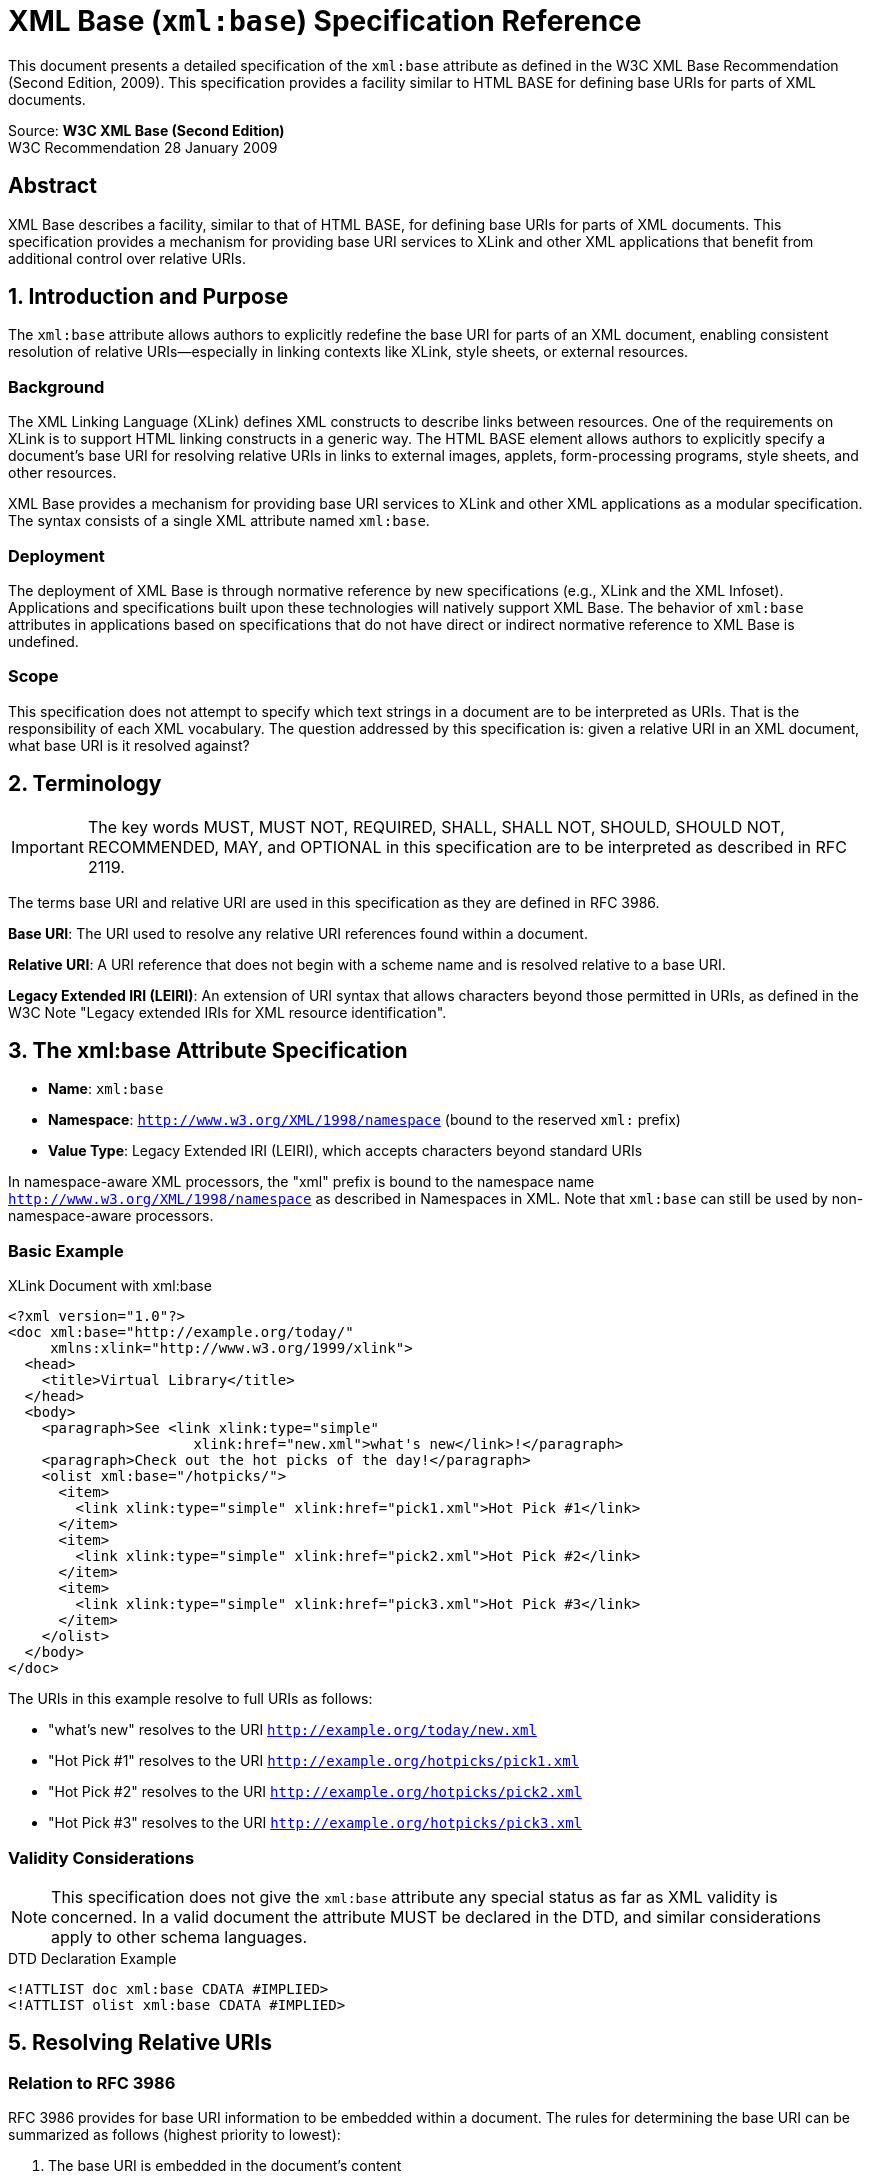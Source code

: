 = XML Base (`xml:base`) Specification Reference

This document presents a detailed specification of the `xml:base` attribute as defined in the W3C XML Base Recommendation (Second Edition, 2009). This specification provides a facility similar to HTML BASE for defining base URIs for parts of XML documents.

Source: **W3C XML Base (Second Edition)** +  
W3C Recommendation 28 January 2009

== Abstract

XML Base describes a facility, similar to that of HTML BASE, for defining base URIs for parts of XML documents. This specification provides a mechanism for providing base URI services to XLink and other XML applications that benefit from additional control over relative URIs.  


== 1. Introduction and Purpose

The `xml:base` attribute allows authors to explicitly redefine the base URI for parts of an XML document, enabling consistent resolution of relative URIs—especially in linking contexts like XLink, style sheets, or external resources.

=== Background

The XML Linking Language (XLink) defines XML constructs to describe links between resources. One of the requirements on XLink is to support HTML linking constructs in a generic way. The HTML BASE element allows authors to explicitly specify a document's base URI for resolving relative URIs in links to external images, applets, form-processing programs, style sheets, and other resources.

XML Base provides a mechanism for providing base URI services to XLink and other XML applications as a modular specification. The syntax consists of a single XML attribute named `xml:base`.

=== Deployment

The deployment of XML Base is through normative reference by new specifications (e.g., XLink and the XML Infoset). Applications and specifications built upon these technologies will natively support XML Base. The behavior of `xml:base` attributes in applications based on specifications that do not have direct or indirect normative reference to XML Base is undefined.

=== Scope

This specification does not attempt to specify which text strings in a document are to be interpreted as URIs. That is the responsibility of each XML vocabulary. The question addressed by this specification is: given a relative URI in an XML document, what base URI is it resolved against?  


== 2. Terminology

[IMPORTANT]
====
The key words MUST, MUST NOT, REQUIRED, SHALL, SHALL NOT, SHOULD, SHOULD NOT, RECOMMENDED, MAY, and OPTIONAL in this specification are to be interpreted as described in RFC 2119.
====

The terms base URI and relative URI are used in this specification as they are defined in RFC 3986.

**Base URI**: The URI used to resolve any relative URI references found within a document.

**Relative URI**: A URI reference that does not begin with a scheme name and is resolved relative to a base URI.

**Legacy Extended IRI (LEIRI)**: An extension of URI syntax that allows characters beyond those permitted in URIs, as defined in the W3C Note "Legacy extended IRIs for XML resource identification".

== 3. The xml:base Attribute Specification

- **Name**: `xml:base`
- **Namespace**: `http://www.w3.org/XML/1998/namespace` (bound to the reserved `xml:` prefix)  
- **Value Type**: Legacy Extended IRI (LEIRI), which accepts characters beyond standard URIs  

In namespace-aware XML processors, the "xml" prefix is bound to the namespace name `http://www.w3.org/XML/1998/namespace` as described in Namespaces in XML. Note that `xml:base` can still be used by non-namespace-aware processors.

=== Basic Example

.XLink Document with xml:base
[source,xml]
----
<?xml version="1.0"?>
<doc xml:base="http://example.org/today/"
     xmlns:xlink="http://www.w3.org/1999/xlink">
  <head>
    <title>Virtual Library</title>
  </head>
  <body>
    <paragraph>See <link xlink:type="simple"
                      xlink:href="new.xml">what's new</link>!</paragraph>
    <paragraph>Check out the hot picks of the day!</paragraph>
    <olist xml:base="/hotpicks/">
      <item>
        <link xlink:type="simple" xlink:href="pick1.xml">Hot Pick #1</link>
      </item>
      <item>
        <link xlink:type="simple" xlink:href="pick2.xml">Hot Pick #2</link>
      </item>
      <item>
        <link xlink:type="simple" xlink:href="pick3.xml">Hot Pick #3</link>
      </item>
    </olist>
  </body>
</doc>
----

The URIs in this example resolve to full URIs as follows:

- "what's new" resolves to the URI `http://example.org/today/new.xml`
- "Hot Pick #1" resolves to the URI `http://example.org/hotpicks/pick1.xml`
- "Hot Pick #2" resolves to the URI `http://example.org/hotpicks/pick2.xml`  
- "Hot Pick #3" resolves to the URI `http://example.org/hotpicks/pick3.xml`

=== Validity Considerations

[NOTE]
====
This specification does not give the `xml:base` attribute any special status as far as XML validity is concerned. In a valid document the attribute MUST be declared in the DTD, and similar considerations apply to other schema languages.
====

.DTD Declaration Example
[source,xml]
----
<!ATTLIST doc xml:base CDATA #IMPLIED>
<!ATTLIST olist xml:base CDATA #IMPLIED>
----

== 5. Resolving Relative URIs

=== Relation to RFC 3986

RFC 3986 provides for base URI information to be embedded within a document. The rules for determining the base URI can be summarized as follows (highest priority to lowest):

1. The base URI is embedded in the document's content
2. The base URI is that of the encapsulating entity (message, document, or none)
3. The base URI is the URI used to retrieve the entity
4. The base URI is defined by the context of the application

This specification defines the details of rule #1 for embedding base URI information in the specific case of XML documents.

=== Granularity of Base URI Information

Relative URIs appearing in an XML document are always resolved relative to either an element, a document entity, or an external entity. There is NO provision for finer granularity, such as per-attribute, per-character, or per-entity base information.

**Important Limitations:**
- Internal entities (whether declared in the internal subset or in an external DTD) are NOT considered to set a base URI separate from the base URI in scope for the entity reference
- Freestanding text (text not enclosed in an element) in an external entity does NOT set a separate base URI

=== Base URI Computation Rules

Base URI resolution follows a clear hierarchy (highest to lowest priority):

1. **Element with xml:base**: The base URI specified by an `xml:base` attribute on the element, if one exists
2. **Parent Element**: The base URI of the element's parent element within the document entity or external entity, if one exists  
3. **Document/Entity**: The base URI of the document entity or external entity containing the element

**Inheritance**: The `xml:base` scope applies to descendant elements until overridden.

.Base URI Hierarchy Example
[source,xml]
----
<?xml version="1.0"?>
<!-- Document base: http://example.org/docs/page.xml -->
<document xml:base="http://example.org/base/">
  <!-- Base URI: http://example.org/base/ -->
  <section>
    <!-- Base URI: http://example.org/base/ (inherited) -->
    <title>Section Title</title>
    <content xml:base="relative/">
      <!-- Base URI: http://example.org/base/relative/ -->
      <paragraph>Content here</paragraph>
      <subsection xml:base="../other/">
        <!-- Base URI: http://example.org/base/other/ -->
        <item>Item content</item>
      </subsection>
    </content>
  </section>
</document>
----

=== Resolution Contexts and Constraints

The base URI corresponding to a given relative URI appearing in an XML document is determined as follows:

==== Text Content Resolution
**Rule**: The base URI for a URI reference appearing in text content is the base URI of the element containing the text.

.Text Content Example
[source,xml]
----
<section xml:base="http://example.org/docs/">
  Link to <ref>image.png</ref> <!-- Resolves to: http://example.org/docs/image.png -->
</section>
----

==== xml:base Attribute Resolution  
**Rule**: The base URI for a URI reference appearing in an `xml:base` attribute is the base URI of the parent element of the element bearing the `xml:base` attribute, if one exists within the document entity or external entity, otherwise the base URI of the document entity or external entity containing the element.

.xml:base Resolution Example
[source,xml]
----
<parent xml:base="http://example.org/base/">
  <child xml:base="relative/path/">
    <!-- child's xml:base resolves against parent's base URI -->
    <!-- Result: http://example.org/base/relative/path/ -->
  </child>
</parent>
----

==== Other Attribute Resolution
**Rule**: The base URI for a URI reference appearing in any other attribute value, including default attribute values, is the base URI of the element bearing the attribute.

.Attribute Resolution Example  
[source,xml]
----
<section xml:base="http://example.org/docs/">
  <image src="photo.jpg" alt="Photo"/>
  <!-- src resolves to: http://example.org/docs/photo.jpg -->
</section>
----

==== Processing Instruction Resolution
**Rule**: The base URI for a URI reference appearing in the content of a processing instruction is the base URI of the parent element of the processing instruction, if one exists within the document entity or external entity, otherwise the base URI of the document entity or external entity containing the processing instruction.

.Processing Instruction Example
[source,xml]
----
<section xml:base="http://example.org/docs/">
  <?xml-stylesheet href="style.css" type="text/css"?>
  <!-- href resolves to: http://example.org/docs/style.css -->
</section>
----

=== Constraints and Validation Rules

==== External Entity Constraint
[WARNING]
====
**External DTD Default Constraint**: The presence of `xml:base` attributes might lead to unexpected results when the attribute value is provided via a default attribute from an external entity. Such declarations might not be read by software based on non-validating XML processors.
====

**Best Practice**: `xml:base` values SHOULD be provided either:
- Directly in the XML document instance, OR
- Via default attributes declared in the internal subset of the DTD

.Problematic External Default
[source,xml]
----
<!-- External DTD (might not be read by non-validating processors) -->
<!ATTLIST section xml:base CDATA "http://default.example.org/">

<!-- Document instance -->
<section>
  <!-- xml:base default might not be applied -->
</section>
----

.Recommended Internal Default
[source,xml]
----
<?xml version="1.0"?>
<!DOCTYPE document [
  <!ATTLIST section xml:base CDATA "http://default.example.org/">
]>
<document>
  <section>
    <!-- xml:base default will be applied -->
  </section>
</document>
----

==== Schema Validation Constraint
[CAUTION]
====
**Schema Default Constraint**: Defaulting attributes through an external mechanism such as XML Schema may lead to unexpected results. Even if a validating processor is used, the addition of defaulted attributes subsequent to creation of the infoset can cause `xml:base` attributes to get out of sync with the [base URI] infoset property.
====  


== 4. URI Reference Encoding and Escaping

The value of an `xml:base` attribute is a Legacy Extended IRI (LEIRI) and MAY contain characters not allowed in URIs. However, some characters allowed in LEIRIs are not legal XML characters, and cannot therefore appear in `xml:base` values.

=== Encoding Principles

In accordance with the principle that percent-encoding MUST occur as late as possible in the processing chain, applications which provide access to the base URI of an element SHOULD calculate and return the value without escaping.

.Example: LEIRI Handling
[source,xml]
----
<?xml version="1.0"?>
<e1 xml:base="http://example.org/wine/">
  <e2 xml:base="rosé"/>
</e1>
----

In the example above, the base URI of element `e2` should be returned as `http://example.org/wine/rosé`.

=== Character Handling Rules

1. **Unicode Characters**: LEIRI values can contain Unicode characters that are not valid in traditional URIs
2. **Escaping Process**: 
   - Convert disallowed characters to UTF-8 byte sequences
   - Percent-encode the resulting bytes (e.g., `%C3%A9` for `é`)
   - Use the escaped form for URI resolution operations
3. **Return Values**: When exposing base URIs programmatically, return unescaped LEIRIs for readability

.Character Encoding Example
[source,xml]
----
<!-- Input with Unicode characters -->
<document xml:base="http://example.org/café/">
  <section xml:base="ménü.html"/>
</document>

<!-- Base URI returned: http://example.org/café/ménü.html -->
<!-- Escaped for resolution: http://example.org/caf%C3%A9/m%C3%A9n%C3%BC.html -->
----

=== Validation Constraints

[WARNING]
====
**Invalid LEIRI Constraint**: The base URI of an element bearing an `xml:base` attribute with a value that is not a valid Legacy Extended IRI is application dependent.
====

Applications SHOULD validate that `xml:base` values conform to LEIRI syntax before processing.  


== 5. Special Cases & Implementation Notes

- `xml:base` does **not** affect:
  1. External system identifiers (like DTD system IDs)
  2. XML Namespaces declarations
  3. Non-document entities or defaulted attributes from external DTDs—especially in non‑validating processors

- Behavior of certain `xml:base` values:
  1. `xml:base=""` or values like `xml:base="#frag"` are **not** treated as resets to the document base. Processing such values is discouraged due to inconsistent handling.

- For reliability, define `xml:base` directly in the document instance or internal DTD subset—not via external entity defaults.

== 6. Conformance Requirements

To be conformant with XML Base:

- Support recognition of `xml:base` in the XML namespace context
- Accurately compute base URIs according to the hierarchy
- Correctly resolve relative URIs in all contexts (content, attributes, processing instructions)
- Handle LEIRI encoding/escaping properly
- Disregard unsupported or ambiguous cases, following spec guidance where behaviors are undefined or discouraged

== 7. Summary Table

[options="header"]
|===
| Feature                      | Specification Summary

| **Attribute Name & NS**      | `xml:base` in `http://www.w3.org/XML/1998/namespace`

| **Value Type**               | Legacy Extended IRI (LEIRI)

| **Base URI Calculation Order** | 1. `xml:base` on element  
2. Ancestor base URI  
3. Document/external entity URI  
4. Undefined/error

| **Relative URI Resolution**  | Against appropriate base per context (element, attribute, etc.)

| **LEIRI Handling**           | Escaped for resolution; unescaped return preferred

| **Edge Cases**               | `xml:base=""` discouraged; external DTD defaults risky

| **Conformance Goals**        | Accurate resolution, encoding, scoping as specified

|===

== 8. Implementation Conformance and Requirements

=== Conforming XML Processors

A conforming XML processor that supports the `xml:base` specification:

1. **MUST** recognize the `xml:base` attribute in the XML namespace (http://www.w3.org/XML/1998/namespace)
2. **MUST** follow the base URI resolution algorithm specified in RFC 3986
3. **MUST** handle LEIRI (Legacy Extended IRI) values as specified in this document
4. **SHOULD** provide access to the computed base URI for each element
5. **MAY** provide APIs for applications to access base URI information

=== Processor Implementation Guidelines

==== Base URI Calculation Requirements
- **MUST** compute base URI according to the hierarchy defined in Section 5
- **MUST** properly handle inheritance from parent to child elements
- **MUST** resolve relative `xml:base` values against the appropriate parent base URI
- **MUST** handle empty `xml:base` values correctly (application-dependent behavior)

==== URI Resolution Requirements
- **MUST** implement RFC 3986 reference resolution algorithm
- **MUST** handle all special cases (empty string, fragment-only, query-only)
- **MUST** perform proper path merging and normalization
- **SHOULD** validate URI syntax according to RFC 3986

==== Character Encoding Requirements
- **MUST** support LEIRI processing for `xml:base` values
- **MUST** handle Unicode characters in base URIs
- **SHOULD** provide proper percent-encoding when converting to strict URIs
- **MUST** preserve Unicode characters in computed base URIs when possible

=== Error Handling Requirements

==== Invalid xml:base Values
When an `xml:base` attribute contains an invalid LEIRI:

1. **MUST** detect the invalid syntax
2. **SHOULD** report the error to the application
3. **MAY** continue processing using fallback behavior (application-dependent)
4. **MUST NOT** cause processing to fail unless explicitly configured to do so

.Error Handling Example
[source,xml]
----
<document xml:base="http://example.org/docs/">
  <section xml:base=":::invalid:::">  <!-- Invalid URI syntax -->
    <link href="page.html"/>  <!-- Fallback behavior applies -->
  </section>
</document>
----

==== Circular Base URI References
Circular references in `xml:base` values are invalid and SHOULD be detected:

**Detection Algorithm**: Implementations SHOULD track the chain of base URI resolution to detect cycles and handle them gracefully.

== 9. Security Considerations  

=== URI Resolution Security

==== Malicious Base URI Injection
**Risk**: Malicious xml:base values could redirect relative URIs to unintended locations.

.Security Risk Example
[source,xml]
----
<!-- Potentially malicious -->
<document xml:base="http://malicious.example.com/">
  <script src="safe-script.js"/> <!-- Actually loads: http://malicious.example.com/safe-script.js -->
</document>
----

**Mitigation**: Applications SHOULD validate base URIs against allowed schemes and domains.

==== Directory Traversal Attacks
**Risk**: Relative base URIs with ".." components could access unintended file system locations.

.Directory Traversal Risk
[source,xml]
----
<!-- File system risk -->
<config xml:base="../../../etc/">
  <file href="passwd"/> <!-- Could access: /etc/passwd -->
</config>
----

**Mitigation**: 
- Validate that resolved URIs remain within expected boundaries
- Sanitize path components in file:// URIs
- Use allowlists for permitted base URI patterns

==== Protocol Scheme Validation
**Risk**: Unexpected URI schemes in xml:base values could trigger unintended protocol handlers.

**Mitigation**: Applications SHOULD validate URI schemes and only allow expected protocols (e.g., http, https, file).

=== Processing Security

==== External Entity Considerations
When xml:base appears in external DTD subsets:
- Non-validating processors may not read external DTDs
- Default xml:base values may not be applied
- This could lead to inconsistent URI resolution behavior

**Best Practice**: Include xml:base declarations in the internal DTD subset or document instance.

==== Resource Exhaustion
Complex xml:base hierarchies with many nested relative references could potentially cause:
- Excessive URI resolution processing
- Stack overflow in recursive resolution algorithms
- Memory exhaustion from deep element nesting

**Mitigation**: Implement reasonable limits on:
- xml:base nesting depth  
- URI resolution complexity
- Processing time for URI calculations

== 10. Validation and Testing Guidelines  

=== Conformance Testing

==== Required Test Scenarios
Implementations MUST handle these core scenarios correctly:

1. **Basic Resolution**
   - Simple relative URIs with xml:base
   - Absolute URIs (should ignore xml:base)
   - Empty relative URI (should resolve to base URI)

2. **Hierarchical Resolution**  
   - Parent-child base URI inheritance
   - Multiple levels of nesting
   - Override scenarios

3. **Special URI Forms**
   - Fragment-only URIs (#fragment)
   - Query-only URIs (?query) 
   - Path-only URIs (path/component)

4. **Edge Cases**
   - Empty xml:base values
   - Invalid URI syntax in xml:base
   - Complex relative path resolution (../, ./, etc.)

==== Validation Algorithms

**Syntax Validation**: xml:base values MUST be validated as LEIRI references:

.Validation Steps
[source,text]
----
1. Check XML character legality
2. Parse as LEIRI reference  
3. Validate component syntax
4. Check for prohibited characters
5. Verify relative/absolute form appropriateness
----

**Resolution Validation**: Resolved URIs MUST be valid:
- Result MUST be absolute URI or valid relative reference
- Path components MUST be properly normalized
- Character encoding MUST be consistent

=== Testing Frameworks

==== Unit Test Categories
**Positive Tests**: Valid scenarios that should work correctly
**Negative Tests**: Invalid scenarios that should fail gracefully  
**Edge Case Tests**: Boundary conditions and unusual but valid scenarios
**Performance Tests**: Large documents, deep nesting, complex resolution

.Sample Test Case
[source,xml]
----
<!-- Test: Nested relative base URIs -->
<test-case name="nested-relative-bases">
  <input>
    <document xml:base="http://example.org/a/b/">
      <section xml:base="../c/">
        <item href="d.xml"/>
      </section>
    </document>
  </input>
  <expected-result>
    <resolved-uri>http://example.org/a/c/d.xml</resolved-uri>
  </expected-result>
</test-case>
----

==== Interoperability Testing
- Test against multiple XML parsers
- Verify consistent behavior across implementations  
- Check handling of edge cases and error conditions
- Validate performance characteristics

== 11. Examples and Use Cases

=== Content Management Systems

.Document Collection Management
[source,xml]
----
<?xml version="1.0"?>
<publication xml:base="https://docs.example.org/2024/manual/">
  <metadata>
    <stylesheet href="../common/styles.css"/>  <!-- https://docs.example.org/2024/common/styles.css -->
    <logo src="../images/logo.png"/>          <!-- https://docs.example.org/2024/images/logo.png -->
  </metadata>
  
  <chapter xml:base="chapter1/">
    <title>Introduction</title>
    <content src="intro.xml"/>               <!-- https://docs.example.org/2024/manual/chapter1/intro.xml -->
    <figures xml:base="figures/">
      <figure src="diagram.svg"/>            <!-- https://docs.example.org/2024/manual/chapter1/figures/diagram.svg -->
    </figures>
  </chapter>
  
  <chapter xml:base="chapter2/">
    <title>Advanced Topics</title>
    <content src="advanced.xml"/>            <!-- https://docs.example.org/2024/manual/chapter2/advanced.xml -->
  </chapter>
</publication>
----

=== Web Service Configuration

.RESTful API Configuration
[source,xml]
----
<?xml version="1.0"?>
<api-specification xml:base="https://api.service.com/v2/">
  <authentication>
    <login href="auth/login"/>               <!-- https://api.service.com/v2/auth/login -->
    <logout href="auth/logout"/>             <!-- https://api.service.com/v2/auth/logout -->
  </authentication>
  
  <resources xml:base="data/">
    <users href="users/"/>                   <!-- https://api.service.com/v2/data/users/ -->
    <orders href="orders/"/>                 <!-- https://api.service.com/v2/data/orders/ -->
    
    <reports xml:base="../reports/">
      <sales href="sales.json"/>             <!-- https://api.service.com/v2/reports/sales.json -->
      <inventory href="inventory.json"/>     <!-- https://api.service.com/v2/reports/inventory.json -->
    </reports>
  </resources>
  
  <documentation xml:base="https://docs.service.com/">
    <api-guide href="api-guide.html"/>       <!-- https://docs.service.com/api-guide.html -->
    <examples href="examples/"/>             <!-- https://docs.service.com/examples/ -->
  </documentation>
</api-specification>
----

=== Multimedia Document Structure

.Media Asset Organization
[source,xml]
----
<?xml version="1.0"?>
<presentation xml:base="https://media.example.org/conference2024/">
  <slide id="intro" xml:base="slides/intro/">
    <background src="background.jpg"/>       <!-- https://media.example.org/conference2024/slides/intro/background.jpg -->
    <audio src="narration.mp3"/>            <!-- https://media.example.org/conference2024/slides/intro/narration.mp3 -->
    
    <assets xml:base="../../common/icons/">
      <logo src="company-logo.svg"/>         <!-- https://media.example.org/conference2024/common/icons/company-logo.svg -->
      <bullet src="bullet-point.png"/>      <!-- https://media.example.org/conference2024/common/icons/bullet-point.png -->
    </assets>
  </slide>
  
  <slide id="demo" xml:base="slides/demo/">
    <video>
      <source src="demo.mp4"/>               <!-- https://media.example.org/conference2024/slides/demo/demo.mp4 -->
      <subtitles src="subtitles.vtt"/>       <!-- https://media.example.org/conference2024/slides/demo/subtitles.vtt -->
    </video>
  </slide>
</presentation>
----

== 12. Advanced Implementation Topics

=== Performance Considerations

==== Caching Strategies
**Base URI Computation**: Since base URIs follow a hierarchical pattern, implementations can optimize by:

1. **Caching computed base URIs** for elements
2. **Invalidating cache** when xml:base attributes change
3. **Sharing base URIs** among sibling elements

==== Lazy Evaluation
**Deferred Resolution**: Base URI resolution can be deferred until actually needed:
- Store xml:base values without immediate resolution
- Compute full base URI only when applications request it
- Cache results for subsequent requests

=== Integration with Other Technologies

==== HTML Base Element Interaction
When XML is processed in web browsers:
- HTML `<base>` element may affect XML document processing
- `xml:base` takes precedence within XML content
- Careful consideration needed for mixed HTML/XML documents

==== XPath and XSLT Integration
**XPath Functions**: `xml:base` affects URI resolution in:
- `document()` function calls
- `xsl:import` and `xsl:include` href attributes  
- Any XPath expression resolving relative URIs

.XSLT Integration Example
[source,xml]
----
<xsl:stylesheet xmlns:xsl="http://www.w3.org/1999/XSL/Transform" version="1.0">
  <root xml:base="http://example.org/data/">
    <xsl:variable name="data" select="document('source.xml')"/>
    <!-- source.xml resolves to: http://example.org/data/source.xml -->
  </root>
</xsl:stylesheet>
----

=== Internationalization Support

==== Unicode Normalization
**Character Processing**: When handling Unicode in `xml:base` values:
- Consider Unicode normalization forms (NFC, NFD, NFKC, NFKD)
- Maintain consistency with URI percent-encoding rules
- Handle bidirectional text appropriately

==== Locale-Specific Considerations
- Case folding rules may vary by locale
- Character equivalence rules may differ
- Domain name internationalization (IDN) integration

.Unicode Example
[source,xml]
<?xml version="1.0" encoding="UTF-8"?>
<document xml:base="http://例え.テスト/documents/">
  <!-- Japanese domain name in xml:base -->
  <file href="ファイル.xml"/>  <!-- Unicode filename -->
</document>

== Implementation Status in lutaml-model

[cols="1,1,1", options="header"]
|===
| Feature/Requirement | Status | Notes

| Recognize `xml:base` attribute in XML namespace | Not implemented | No dedicated xml:base attribute detection
| Base URI calculation hierarchy (element, ancestor, document/entity) | Not implemented | No base URI resolution logic
| Relative URI resolution using xml:base | Not implemented | No support for resolving relative URIs via xml:base
| LEIRI (Legacy Extended IRI) value handling | Not implemented | No LEIRI parsing or encoding/escaping logic
| Inheritance of base URI to descendants | Not implemented | No inheritance or override logic for xml:base
| Handling of xml:base in attributes, processing instructions | Not implemented | No context-aware base URI resolution
| Error handling for invalid xml:base values | Not implemented | No detection or reporting of invalid LEIRI
| Security checks (malicious base URI, traversal, scheme validation) | Not implemented | No security validation for base URIs
| Caching or lazy evaluation of base URIs | Not implemented | No caching or deferred resolution
| Integration with XPath/XSLT/document() | Not implemented | No integration with XPath/XSLT URI resolution
| Unicode normalization and internationalization | Not implemented | No Unicode normalization or IDN support
| Conformance testing and validation | Not implemented | No unit tests or validation for xml:base features
| Documentation of supported features/conformance | Not implemented | No documentation of xml:base support
|===

*Summary*: lutaml-model does not currently implement any XML Base (`xml:base`) features, base URI resolution, or related validation, encoding, or security logic. All XML Base requirements are unimplemented as of this review.
